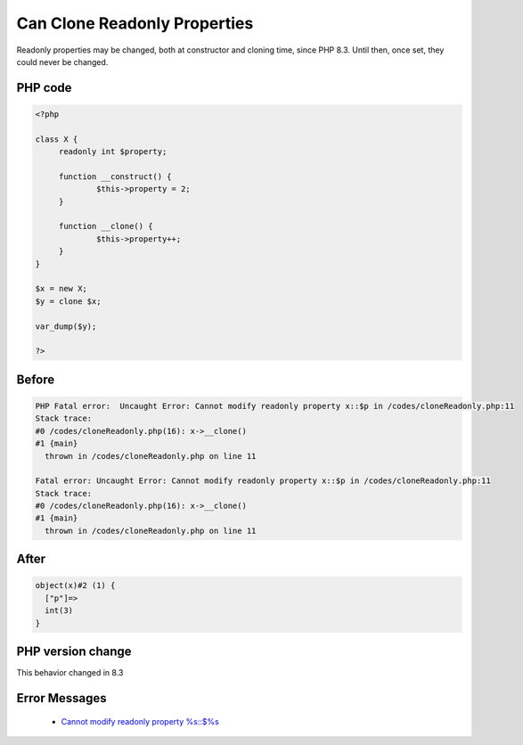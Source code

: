 .. _`can-clone-readonly-properties`:

Can Clone Readonly Properties
=============================
.. meta::
	:description:
		Can Clone Readonly Properties: Readonly properties may be changed, both at constructor and cloning time, since PHP 8.
	:twitter:card: summary_large_image
	:twitter:site: @exakat
	:twitter:title: Can Clone Readonly Properties
	:twitter:description: Can Clone Readonly Properties: Readonly properties may be changed, both at constructor and cloning time, since PHP 8
	:twitter:creator: @exakat
	:twitter:image:src: https://php-changed-behaviors.readthedocs.io/en/latest/_static/logo.png
	:og:image: https://php-changed-behaviors.readthedocs.io/en/latest/_static/logo.png
	:og:title: Can Clone Readonly Properties
	:og:type: article
	:og:description: Readonly properties may be changed, both at constructor and cloning time, since PHP 8
	:og:url: https://php-tips.readthedocs.io/en/latest/tips/cloneReadonly.html
	:og:locale: en

Readonly properties may be changed, both at constructor and cloning time, since PHP 8.3. Until then, once set, they could never be changed.

PHP code
________
.. code-block:: php

   <?php
   
   class X {
   	readonly int $property;
   	
   	function __construct() {
   		$this->property = 2;
   	}
   	
   	function __clone() {
   		$this->property++;
   	}
   }
   
   $x = new X;
   $y = clone $x;
   
   var_dump($y);
   
   ?>

Before
______
.. code-block:: output

   PHP Fatal error:  Uncaught Error: Cannot modify readonly property x::$p in /codes/cloneReadonly.php:11
   Stack trace:
   #0 /codes/cloneReadonly.php(16): x->__clone()
   #1 {main}
     thrown in /codes/cloneReadonly.php on line 11
   
   Fatal error: Uncaught Error: Cannot modify readonly property x::$p in /codes/cloneReadonly.php:11
   Stack trace:
   #0 /codes/cloneReadonly.php(16): x->__clone()
   #1 {main}
     thrown in /codes/cloneReadonly.php on line 11
   

After
______
.. code-block:: output

   object(x)#2 (1) {
     ["p"]=>
     int(3)
   }
   


PHP version change
__________________
This behavior changed in 8.3


Error Messages
______________

  + `Cannot modify readonly property %s::$%s <https://php-errors.readthedocs.io/en/latest/messages/cannot-modify-readonly-property-%25s%3A%3A%24%25s.html>`_




